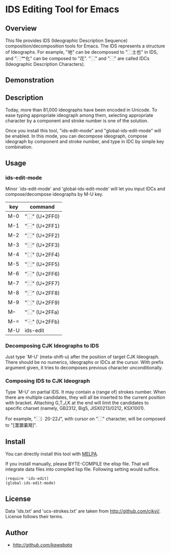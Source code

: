 * IDS Editing Tool for Emacs

** Overview

This file provides IDS (Ideographic Description Sequence)
composition/decomposition tools for Emacs. The IDS represents a
structure of Ideographs.  For example, "地" can be decomposed to
"⿰土也" in IDS, and "⿱艹化" can be composed to "花". "⿰" and "⿱"
are called IDCs (Ideographic Description Characters).

** Demonstration

[[https://cloud.githubusercontent.com/assets/217020/3787885/4ac2ab4a-1a3e-11e4-9f23-8999f477ba95.gif]]

** Description

Today, more than 81,000 ideographs have been encoded in Unicode. To
ease typing appropriate ideograph among them, selecting appropriate
character by a component and stroke number is one of the solution.

Once you install this tool, "ids-edit-mode" and "global-ids-edit-mode"
will be enabled. In this mode, you can decompose ideograph, compose
ideograph by component and stroke number, and type in IDC by simple
key combination.

** Usage

*** ids-edit-mode

Minor `ids-edit-mode' and 'global-ids-edit-mode' will let you input
IDCs and compose/decompose ideographs by M-U key.

| key | command       |
|-----+---------------|
| M-0 | "⿰" (U+2FF0) |
| M-1 | "⿱" (U+2FF1) |
| M-2 | "⿲" (U+2FF2) |
| M-3 | "⿳" (U+2FF3) |
| M-4 | "⿴" (U+2FF4) |
| M-5 | "⿵" (U+2FF5) |
| M-6 | "⿶" (U+2FF6) |
| M-7 | "⿷" (U+2FF7) |
| M-8 | "⿸" (U+2FF8) |
| M-9 | "⿹" (U+2FF9) |
| M-- | "⿺" (U+2FFa) |
| M-= | "⿻" (U+2FFb) |
| M-U | ids-edit      |

*** Decomposing CJK Ideographs to IDS

Just type `M-U' (meta-shift-u) after the position of target CJK
Ideograph. There should be no numerics, ideographs or IDCs at the
cursor.  With prefix argument given, it tries to decomposes previous
character unconditionally.

*** Composing IDS to CJK Ideograph

Type `M-U' on partial IDS. It may contain a (range of) strokes
number. When there are multiple candidates, they will all be
inserted to the current position with bracket. Attaching G,T,J,K at
the end will limit the candidates to specific charset (namely,
GB2312, Big5, JISX0213/0212, KSX1001).

For example, "⿰氵20-22J", with cursor on "⿰" character, will be
composed to "[灊灝灞灣]".

** Install

You can directly install this tool with
[[http://melpa.milkbox.net/][MELPA]].

If you install manually, please BYTE-COMPILE the elisp file. That will
integrate data files into compiled lisp file. Following setting would
suffice.

: (require 'ids-edit)
: (global-ids-edit-mode)

** License

Data 'ids.txt' and 'ucs-strokes.txt' are taken from
http://github.com/cjkvi/. License follows their terms.

** Author

- [[kawabata][http://github.com/kawabata]]
